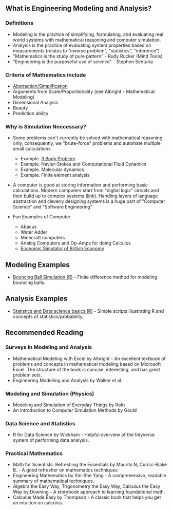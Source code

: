** What is Engineering Modeling and Analysis?
*** Definitions
- Modeling is the practice of simplifying, formulating, and evaluating real world systems with mathematical reasoning and computer simulation. 
- Analysis is the practice of evaluating system properties based on measurements (relates to "inverse problem", "statistics", "inference")
- "Mathematics is the study of pure pattern" - Rudy Rucker (Mind Tools)
- "Engineering is the purposeful use of science" - Stephen Senturia

*** Criteria of Mathematics include
  - [[https://worrydream.com/LadderOfAbstraction/][Abstraction/Simplification]]
  - Arguments from Scale/Proportionality (see Albright - Mathematical Modeling)
  - Dimensional Analysis
  - Beauty
  - Prediction ability


*** Why is Simulation Neccessary?
- Some problems can't currently be solved with mathematical reasoning only, consequently, we "brute-force" problems and automate multiple small calculations
  - Example.  [[https://evgenii.com/blog/three-body-problem-simulator/][3 Body Problem]]
  - Example. Navier-Stokes and Computational Fluid Dynamics
  - Example. Molecular dynamics
  - Example. Finite element analysis



- A computer is good at storing information and performing basic calculations. Modern computers start from "digital logic" circuits and then build up to  complex systems ([[https://www.nand2tetris.org/][link]]). Handling layers of language abstraction and cleverly designing systems is a huge part of "Computer Science" and "Software Engineering"
  
- Fun Examples of Computer
  - Abacus
  - Water Adder
  - Minecraft computers
  - Analog Computers and Op-Amps for doing Calculus
  - [[https://www.youtube.com/watch?v=fKhFXqObWwY][Economic Simulator of British Economy]]

** Modeling Examples
- [[https://github.com/miketu/2d-bouncing-ball-in-R][Bouncing Ball Simulation (R)]] - Finite difference method for modeling bouncing balls.

** Analysis Examples
- [[https://github.com/miketu/statistics-demonstrations][Statistics and Data science basics (R)]] - Simple scripts illustrating R and concepts of statistics/probability.

** Recommended Reading
*** Surveys in Modeling and Analysis
- Mathematical Modeling with Excel by Albright - An excellent textbook of problems and concepts in mathematical modeling based on Microsoft Excel. The structure of the book is concise, interesting, and has great problem sets. 
- Engineering Modelling and Analysis by Walker et al.


*** Modeling and Simulation (Physics)
- Modeling and Simulation of Everyday Things by Roth 
- An introduction to Computer Simulation Methods by Gould

*** Data Science and Statistics
- R for Data Science by Wickham - Helpful overview of the tidyverse system of performing data analysis.

*** Practical Mathematics
- Math for Scientists: Refreshing the Essentials by Maurits N, Ćurčić-Blake B. - A good refresher on mathematics techniques
- Engineering Mathematics by Xin-She Yang - A comprehensive, readable summary of mathematical techniques.
- Algebra the Easy Way, Trigonometry the Easy Way, Calculus the Easy Way by Downing - A storybook approach to learning foundational math.
- Calculus Made Easy by Thompson - A classic book that helps you get an intuition on calculus.

